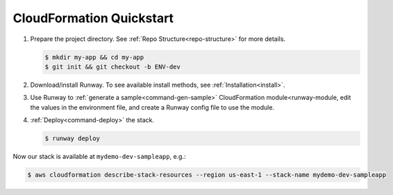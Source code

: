.. _qs-cfn:

#########################
CloudFormation Quickstart
#########################

#. Prepare the project directory. See :ref:`Repo Structure<repo-structure>`
   for more details.

   .. code-block:: sh

    $ mkdir my-app && cd my-app
    $ git init && git checkout -b ENV-dev

#. Download/install Runway.
   To see available install methods, see :ref:`Installation<install>`.

#. Use Runway to :ref:`generate a sample<command-gen-sample>` CloudFormation
   module<runway-module, edit the values in the environment file,
   and create a Runway config file to use the module.

   .. tabs::

    .. tab:: POSIX

      .. code-block:: sh

        $ runway gen-sample cfn
        $ sed -i -e "s/CUSTOMERNAMEHERE/mydemo/g; s/ENVIRONMENTNAMEHERE/dev/g; s/cfngin-/cfngin-$(uuidgen|tr "[:upper:]" "[:lower:]")-/g" sampleapp.cfn/dev-us-east-1.env
        $ cat <<EOF >> runway.yml
        ---
        # Full syntax at https://github.com/rackspace/runway
        deployments:
          - modules:
              - sampleapp.cfn
            regions:
              - us-east-1
        EOF

    .. tab:: Windows

      .. code-block:: powershell

        $ runway gen-sample cfn
        $ (Get-Content sampleapp.cfn\dev-us-east-1.env).replace('CUSTOMERNAMEHERE', 'mydemo') | Set-Content sampleapp.cfn\dev-us-east-1.env
        $ (Get-Content sampleapp.cfn\dev-us-east-1.env).replace('ENVIRONMENTNAMEHERE', 'dev') | Set-Content sampleapp.cfn\dev-us-east-1.env
        $ (Get-Content sampleapp.cfn\dev-us-east-1.env).replace('cfngin-', 'cfngin-' + [guid]::NewGuid() + '-') | Set-Content sampleapp.cfn\dev-us-east-1.env
        $ $RunwayTemplate = @"
        ---
        # Full syntax at https://github.com/rackspace/runway
        deployments:
          - modules:
              - sampleapp.cfn
            regions:
              - us-east-1
        "@
        $RunwayTemplate | Out-File -FilePath runway.yml -Encoding ASCII

#. :ref:`Deploy<command-deploy>` the stack.

   .. code-block:: sh

    $ runway deploy


Now our stack is available at ``mydemo-dev-sampleapp``, e.g.:

.. code-block:: sh

  $ aws cloudformation describe-stack-resources --region us-east-1 --stack-name mydemo-dev-sampleapp
